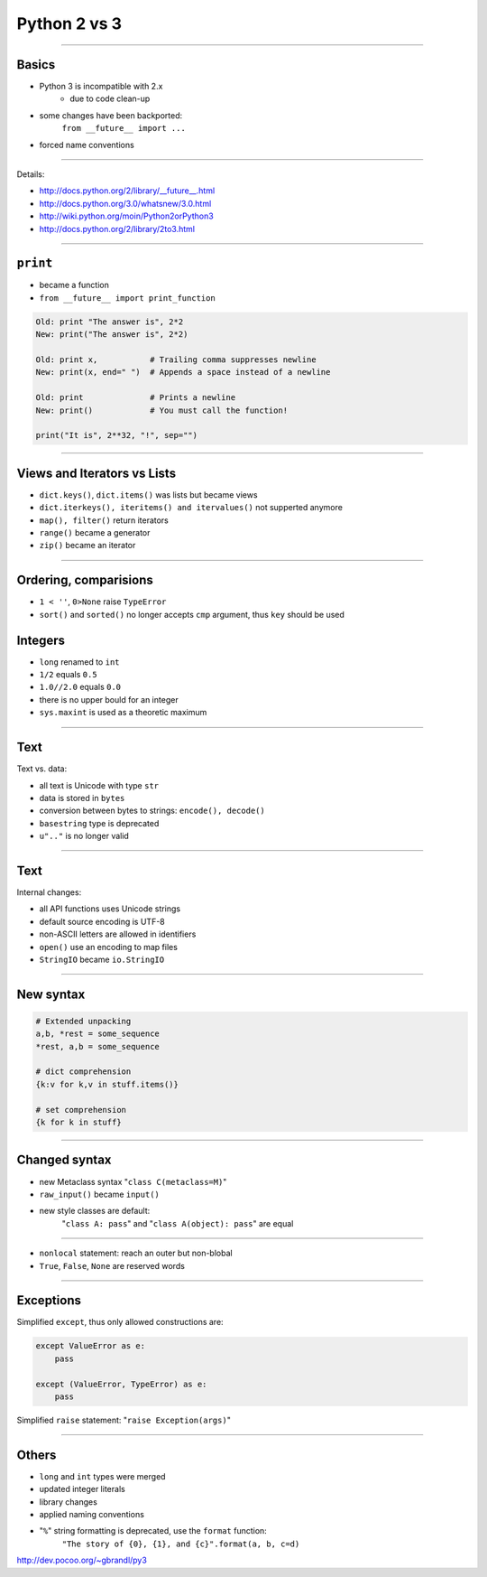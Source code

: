 =============
Python 2 vs 3
=============

--------------------------------------------------------------------------------

Basics
------

* Python 3 is incompatible with 2.x
    * due to code clean-up
* some changes have been backported:
    ``from __future__ import ...``
* forced name conventions

--------------------------------------------------------------------------------

Details:

* http://docs.python.org/2/library/__future__.html
* http://docs.python.org/3.0/whatsnew/3.0.html
* http://wiki.python.org/moin/Python2orPython3
* http://docs.python.org/2/library/2to3.html

--------------------------------------------------------------------------------

``print``
---------

* became a function
* ``from __future__ import print_function``

.. code-block:: python

    Old: print "The answer is", 2*2
    New: print("The answer is", 2*2)

    Old: print x,           # Trailing comma suppresses newline
    New: print(x, end=" ")  # Appends a space instead of a newline

    Old: print              # Prints a newline
    New: print()            # You must call the function!

    print("It is", 2**32, "!", sep="")

-----

Views and Iterators vs Lists
----------------------------

* ``dict.keys()``, ``dict.items()`` was lists but became views
* ``dict.iterkeys(), iteritems() and itervalues()`` not supperted anymore
* ``map(), filter()`` return iterators
* ``range()`` became a generator
* ``zip()`` became an iterator

----

Ordering, comparisions
----------------------

* ``1 < ''``, ``0>None`` raise ``TypeError``
* ``sort()`` and ``sorted()`` no longer accepts ``cmp`` argument, thus ``key`` should be used

Integers
--------

* ``long`` renamed to ``int``
* ``1/2`` equals ``0.5``
* ``1.0//2.0`` equals ``0.0``
* there is no upper bould for an integer
* ``sys.maxint`` is used as a theoretic maximum

------

Text
-------
Text vs. data:

* all text is Unicode with type ``str``
* data is stored in ``bytes``
* conversion between bytes to strings: ``encode(), decode()``
* ``basestring`` type is deprecated

* ``u".."`` is no longer valid

----

Text
----

Internal changes:

* all API functions uses Unicode strings
* default source encoding is UTF-8
* non-ASCII letters are allowed in identifiers

* ``open()`` use an encoding to map files
* ``StringIO`` became ``io.StringIO``

------

New syntax
-----------

.. code-block:: python

    # Extended unpacking
    a,b, *rest = some_sequence
    *rest, a,b = some_sequence

    # dict comprehension
    {k:v for k,v in stuff.items()}

    # set comprehension
    {k for k in stuff}

----

Changed syntax
--------------
* new Metaclass syntax "``class C(metaclass=M)``"
* ``raw_input()`` became ``input()``
* new style classes are default:
    "``class A: pass``" and
    "``class A(object): pass``" are equal

-----

* ``nonlocal`` statement: reach an outer but non-blobal
* ``True``, ``False``, ``None`` are reserved words

-----

Exceptions
----------

Simplified ``except``, thus only allowed constructions are:

.. code-block:: python

    except ValueError as e:
        pass

    except (ValueError, TypeError) as e:
        pass

Simplified ``raise`` statement: "``raise Exception(args)``"

----

Others
------
* ``long`` and ``int`` types were merged
* updated integer literals
* library changes
* applied naming conventions
* "``%``" string formatting is deprecated, use the ``format`` function:
    ``"The story of {0}, {1}, and {c}".format(a, b, c=d)``

http://dev.pocoo.org/~gbrandl/py3
